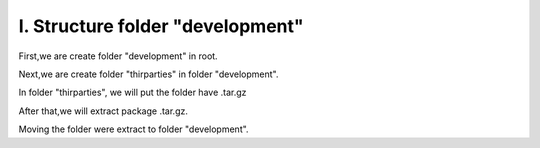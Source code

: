 I.  Structure folder "development"
==================================

First,we are create folder "development" in root.

Next,we are create folder "thirparties" in folder "development".

In folder "thirparties", we will put the folder have .tar.gz 

After that,we will extract package .tar.gz. 

Moving the folder were extract to folder "development".
